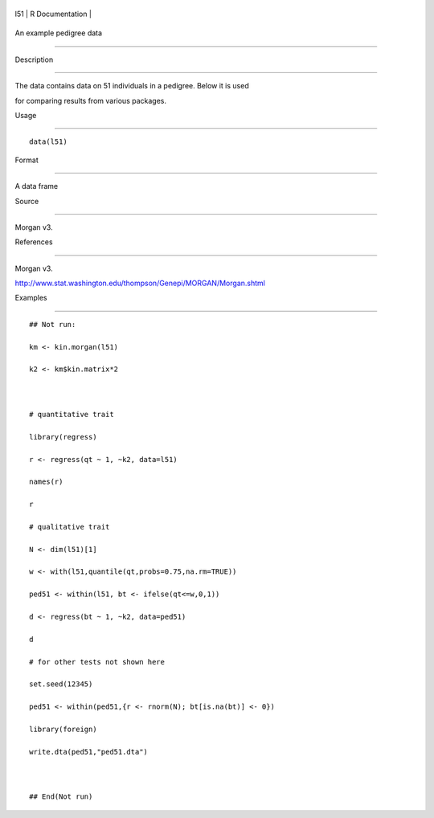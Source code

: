 +-------+-------------------+
| l51   | R Documentation   |
+-------+-------------------+

An example pedigree data
------------------------

Description
~~~~~~~~~~~

The data contains data on 51 individuals in a pedigree. Below it is used
for comparing results from various packages.

Usage
~~~~~

::

    data(l51)

Format
~~~~~~

A data frame

Source
~~~~~~

Morgan v3.

References
~~~~~~~~~~

Morgan v3.
http://www.stat.washington.edu/thompson/Genepi/MORGAN/Morgan.shtml

Examples
~~~~~~~~

::

    ## Not run: 
    km <- kin.morgan(l51)
    k2 <- km$kin.matrix*2

    # quantitative trait
    library(regress)
    r <- regress(qt ~ 1, ~k2, data=l51)
    names(r)
    r
    # qualitative trait
    N <- dim(l51)[1]
    w <- with(l51,quantile(qt,probs=0.75,na.rm=TRUE))
    ped51 <- within(l51, bt <- ifelse(qt<=w,0,1))
    d <- regress(bt ~ 1, ~k2, data=ped51)
    d
    # for other tests not shown here
    set.seed(12345)
    ped51 <- within(ped51,{r <- rnorm(N); bt[is.na(bt)] <- 0})
    library(foreign)
    write.dta(ped51,"ped51.dta")

    ## End(Not run)
